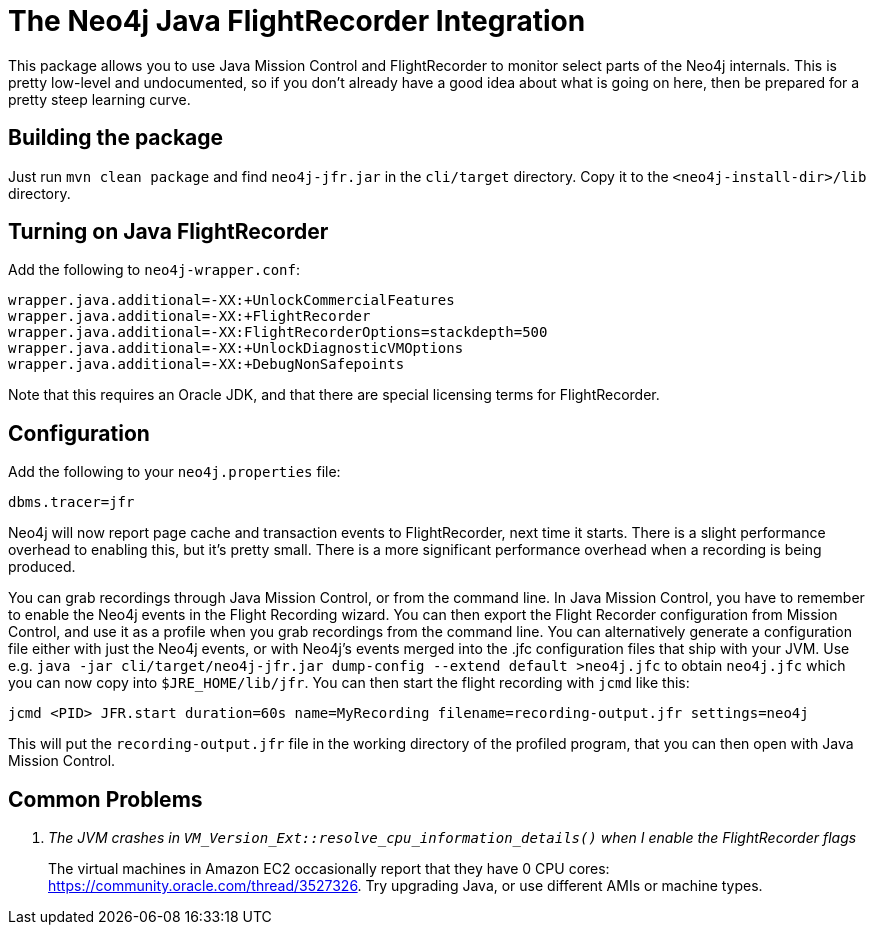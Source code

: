 
= The Neo4j Java FlightRecorder Integration

This package allows you to use Java Mission Control and FlightRecorder to monitor select parts of the Neo4j internals.
This is pretty low-level and undocumented, so if you don't already have a good idea about what is going on here, then be prepared for a pretty steep learning curve.

== Building the package

Just run `mvn clean package` and find `neo4j-jfr.jar` in the `cli/target` directory.
Copy it to the `<neo4j-install-dir>/lib` directory.

== Turning on Java FlightRecorder

Add the following to `neo4j-wrapper.conf`:

[source]
----
wrapper.java.additional=-XX:+UnlockCommercialFeatures
wrapper.java.additional=-XX:+FlightRecorder
wrapper.java.additional=-XX:FlightRecorderOptions=stackdepth=500
wrapper.java.additional=-XX:+UnlockDiagnosticVMOptions
wrapper.java.additional=-XX:+DebugNonSafepoints
----

Note that this requires an Oracle JDK, and that there are special licensing terms for FlightRecorder.

== Configuration

Add the following to your `neo4j.properties` file:

[source]
----
dbms.tracer=jfr
----

Neo4j will now report page cache and transaction events to FlightRecorder, next time it starts.
There is a slight performance overhead to enabling this, but it's pretty small.
There is a more significant performance overhead when a recording is being produced.

You can grab recordings through Java Mission Control, or from the command line.
In Java Mission Control, you have to remember to enable the Neo4j events in the Flight Recording wizard.
You can then export the Flight Recorder configuration from Mission Control, and use it as a profile when you grab recordings from the command line.
You can alternatively generate a configuration file either with just the Neo4j events, or with Neo4j's events merged into the .jfc configuration files that ship with your JVM.
Use e.g. `java -jar cli/target/neo4j-jfr.jar dump-config --extend default >neo4j.jfc` to obtain `neo4j.jfc` which you can now copy into  `$JRE_HOME/lib/jfr`. You can then start the flight recording with `jcmd` like this:

[source]
----
jcmd <PID> JFR.start duration=60s name=MyRecording filename=recording-output.jfr settings=neo4j
----

This will put the `recording-output.jfr` file in the working directory of the profiled program, that you can then open with Java Mission Control.

== Common Problems

[qanda]
The JVM crashes in `VM_Version_Ext::resolve_cpu_information_details()` when I enable the FlightRecorder flags::
    The virtual machines in Amazon EC2 occasionally report that they have 0 CPU cores: https://community.oracle.com/thread/3527326.
		Try upgrading Java, or use different AMIs or machine types.
